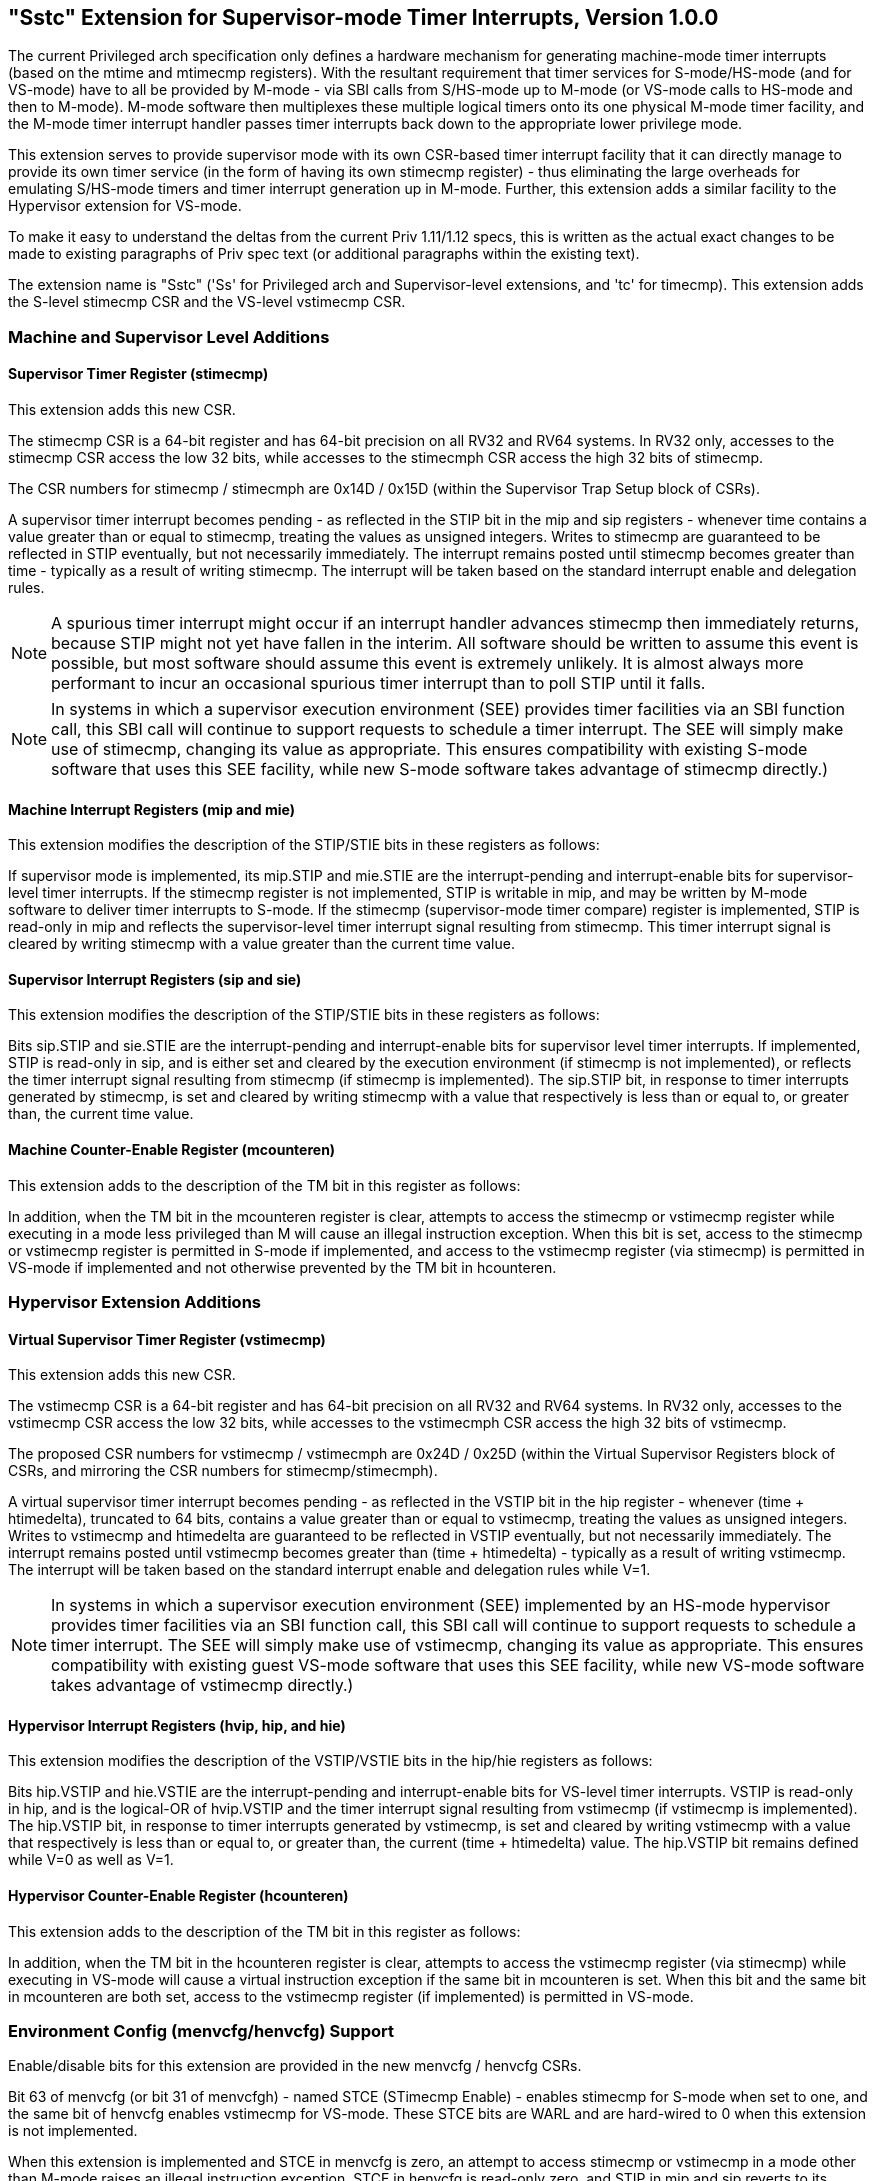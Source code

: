 [[Sstc]]
== "Sstc" Extension for Supervisor-mode Timer Interrupts, Version 1.0.0

The current Privileged arch specification only defines a hardware mechanism for
generating machine-mode timer interrupts (based on the mtime and mtimecmp
registers). With the resultant requirement that timer services for
S-mode/HS-mode (and for VS-mode) have to all be provided by M-mode - via SBI
calls from S/HS-mode up to M-mode (or VS-mode calls to HS-mode and then to
M-mode). M-mode software then multiplexes these multiple logical timers onto
its one physical M-mode timer facility, and the M-mode timer interrupt handler
passes timer interrupts back down to the appropriate lower privilege mode.

This extension serves to provide supervisor mode with its own CSR-based timer
interrupt facility that it can directly manage to provide its own timer service
(in the form of having its own stimecmp register) - thus eliminating the large
overheads for emulating S/HS-mode timers and timer interrupt generation up in
M-mode. Further, this extension adds a similar facility to the Hypervisor
extension for VS-mode.

To make it easy to understand the deltas from the current Priv 1.11/1.12 specs,
this is written as the actual exact changes to be made to existing paragraphs
of Priv spec text (or additional paragraphs within the existing text).

The extension name is "Sstc" ('Ss' for Privileged arch and Supervisor-level
extensions, and 'tc' for timecmp). This extension adds the S-level stimecmp CSR
and the VS-level vstimecmp CSR.

=== Machine and Supervisor Level Additions

==== *Supervisor Timer Register (stimecmp)*

This extension adds this new CSR.

The stimecmp CSR is a 64-bit register and has 64-bit precision on all RV32 and
RV64 systems. In RV32 only, accesses to the stimecmp CSR access the low 32
bits, while accesses to the stimecmph CSR access the high 32 bits of stimecmp.

The CSR numbers for stimecmp / stimecmph are 0x14D / 0x15D (within the
Supervisor Trap Setup block of CSRs).

A supervisor timer interrupt becomes pending - as reflected in the STIP bit in
the mip and sip registers - whenever time contains a value greater than or
equal to stimecmp, treating the values as unsigned integers. Writes to stimecmp
are guaranteed to be reflected in STIP eventually, but not necessarily
immediately. The interrupt remains posted until stimecmp becomes greater than
time - typically as a result of writing stimecmp. The interrupt will be taken
based on the standard interrupt enable and delegation rules.

[NOTE]
====
A spurious timer interrupt might occur if an interrupt handler advances
stimecmp then immediately returns, because STIP might not yet have fallen in
the interim. All software should be written to assume this event is possible,
but most software should assume this event is extremely unlikely. It is almost
always more performant to incur an occasional spurious timer interrupt than to
poll STIP until it falls.
====

[NOTE]
====
In systems in which a supervisor execution environment (SEE) provides timer
facilities via an SBI function call, this SBI call will continue to support
requests to schedule a timer interrupt. The SEE will simply make use of
stimecmp, changing its value as appropriate. This ensures compatibility with
existing S-mode software that uses this SEE facility, while new S-mode software
takes advantage of stimecmp directly.)
====

==== Machine Interrupt Registers (mip and mie)

This extension modifies the description of the STIP/STIE bits in these
registers as follows:

If supervisor mode is implemented, its mip.STIP and mie.STIE are the
interrupt-pending and interrupt-enable bits for supervisor-level timer
interrupts. If the stimecmp register is not implemented, STIP is writable in
mip, and may be written by M-mode software to deliver timer interrupts to
S-mode. If the stimecmp (supervisor-mode timer compare) register is
implemented, STIP is read-only in mip and reflects the supervisor-level timer
interrupt signal resulting from stimecmp. This timer interrupt signal is
cleared by writing stimecmp with a value greater than the current time value.

==== Supervisor Interrupt Registers (sip and sie)

This extension modifies the description of the STIP/STIE bits in these
registers as follows:

Bits sip.STIP and sie.STIE are the interrupt-pending and interrupt-enable bits
for supervisor level timer interrupts. If implemented, STIP is read-only in
sip, and is either set and cleared by the execution environment (if stimecmp is
not implemented), or reflects the timer interrupt signal resulting from
stimecmp (if stimecmp is implemented). The sip.STIP bit, in response to timer
interrupts generated by stimecmp, is set and cleared by writing stimecmp with a
value that respectively is less than or equal to, or greater than, the current
time value.

==== Machine Counter-Enable Register (mcounteren)

This extension adds to the description of the TM bit in this register as
follows:

In addition, when the TM bit in the mcounteren register is clear, attempts to
access the stimecmp or vstimecmp register while executing in a mode less
privileged than M will cause an illegal instruction exception.  When this bit
is set, access to the stimecmp or vstimecmp register is permitted in S-mode if
implemented, and access to the vstimecmp register (via stimecmp) is permitted
in VS-mode if implemented and not otherwise prevented by the TM bit in
hcounteren.

=== Hypervisor Extension Additions

==== *Virtual Supervisor Timer Register (vstimecmp)*

This extension adds this new CSR.

The vstimecmp CSR is a 64-bit register and has 64-bit precision on all RV32 and
RV64 systems. In RV32 only, accesses to the vstimecmp CSR access the low 32
bits, while accesses to the vstimecmph CSR access the high 32 bits of
vstimecmp.

The proposed CSR numbers for vstimecmp / vstimecmph are 0x24D / 0x25D (within
the Virtual Supervisor Registers block of CSRs, and mirroring the CSR numbers
for stimecmp/stimecmph).

A virtual supervisor timer interrupt becomes pending - as reflected in the
VSTIP bit in the hip register - whenever (time + htimedelta), truncated to 64
bits, contains a value greater than or equal to vstimecmp, treating the values
as unsigned integers. Writes to vstimecmp and htimedelta are guaranteed to be
reflected in VSTIP eventually, but not necessarily immediately. The interrupt
remains posted until vstimecmp becomes greater than (time + htimedelta) -
typically as a result of writing vstimecmp. The interrupt will be taken based
on the standard interrupt enable and delegation rules while V=1.

[NOTE]
====
In systems in which a supervisor execution environment (SEE) implemented by an
HS-mode hypervisor provides timer facilities via an SBI function call, this SBI
call will continue to support requests to schedule a timer interrupt. The SEE
will simply make use of vstimecmp, changing its value as appropriate. This
ensures compatibility with existing guest VS-mode software that uses this SEE
facility, while new VS-mode software takes advantage of vstimecmp directly.)
====

==== Hypervisor Interrupt Registers (hvip, hip, and hie)

This extension modifies the description of the VSTIP/VSTIE bits in the hip/hie
registers as follows:

Bits hip.VSTIP and hie.VSTIE are the interrupt-pending and interrupt-enable
bits for VS-level timer interrupts. VSTIP is read-only in hip, and is the
logical-OR of hvip.VSTIP and the timer interrupt signal resulting from
vstimecmp (if vstimecmp is implemented). The hip.VSTIP bit, in response to
timer interrupts generated by vstimecmp, is set and cleared by writing
vstimecmp with a value that respectively is less than or equal to, or greater
than, the current (time + htimedelta) value. The hip.VSTIP bit remains defined
while V=0 as well as V=1.

==== Hypervisor Counter-Enable Register (hcounteren)

This extension adds to the description of the TM bit in this register as
follows:

In addition, when the TM bit in the hcounteren register is clear, attempts to
access the vstimecmp register (via stimecmp) while executing in VS-mode will
cause a virtual instruction exception if the same bit in mcounteren is set.
When this bit and the same bit in mcounteren are both set, access to the
vstimecmp register (if implemented) is permitted in VS-mode.

=== Environment Config (menvcfg/henvcfg) Support

Enable/disable bits for this extension are provided in the new menvcfg /
henvcfg CSRs.

Bit 63 of menvcfg (or bit 31 of menvcfgh) - named STCE (STimecmp Enable) -
enables stimecmp for S-mode when set to one, and the same bit of henvcfg
enables vstimecmp for VS-mode. These STCE bits are WARL and are hard-wired to 0
when this extension is not implemented.

When this extension is implemented and STCE in menvcfg is zero, an attempt to access stimecmp or vstimecmp in a
mode other than M-mode raises an illegal instruction exception, STCE in henvcfg
is read-only zero, and STIP in mip and sip reverts to its defined behavior as
if this extension is not implemented. Further, if the H extension is implemented, then hip.VSTIP also reverts its defined behavior as if this extension is not implemented.

But when STCE in menvcfg is one and STCE in henvcfg is zero, an attempt to access
stimecmp (really vstimecmp) when V = 1 raises a virtual instruction exception,
and VSTIP in hip reverts to its defined behavior as if this extension is not
implemented.